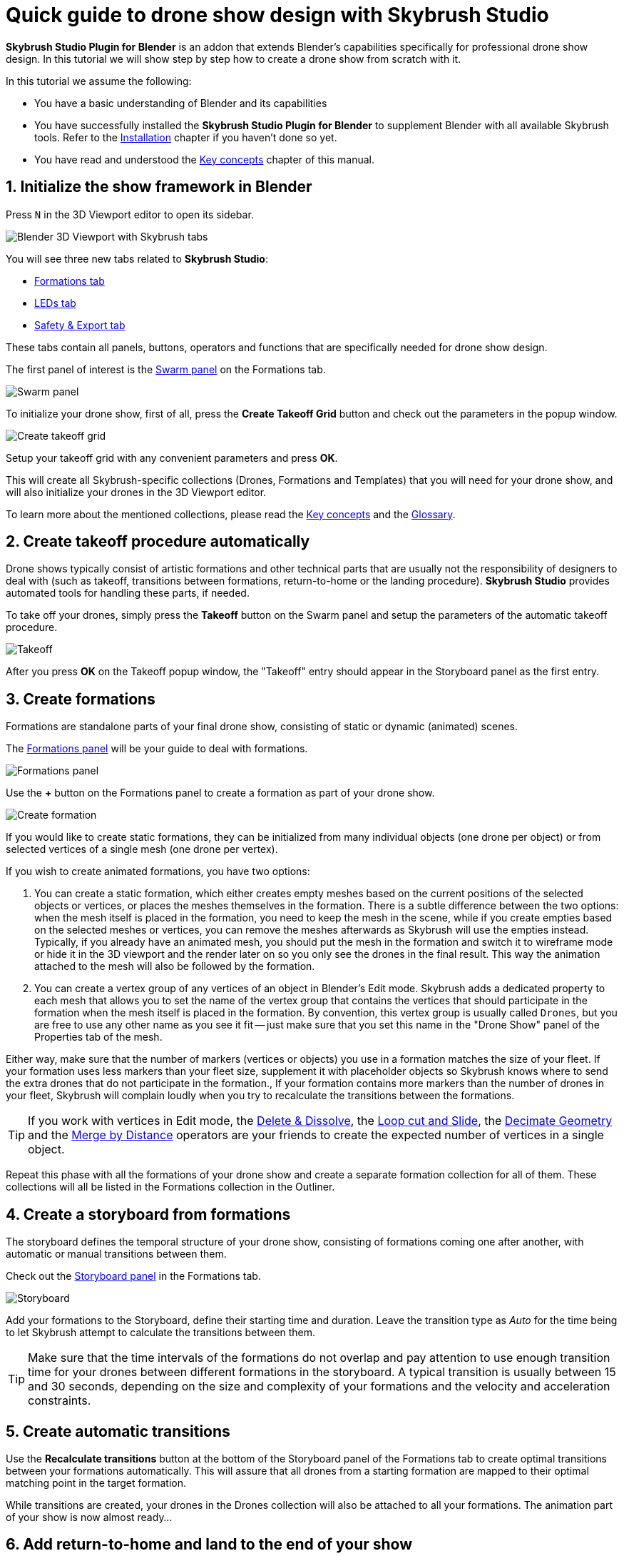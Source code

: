 = Quick guide to drone show design with Skybrush Studio
:imagesdir: ../../assets/images
:experimental:

*Skybrush Studio Plugin for Blender* is an addon that extends Blender's capabilities specifically for professional drone show design. In this tutorial we will show step by step how to create a drone show from scratch with it.

In this tutorial we assume the following:

* You have a basic understanding of Blender and its capabilities
* You have successfully installed the *Skybrush Studio Plugin for Blender* to supplement Blender with all available Skybrush tools. Refer to the xref:install.adoc[Installation] chapter if you haven't done so yet.
* You have read and understood the xref:concepts.adoc[Key concepts] chapter of this manual.

== 1. Initialize the show framework in Blender

Press kbd:[N] in the 3D Viewport editor to open its sidebar.

image::tutorials/easy-drone-show-design/blender_3dviewport_with_skybrush_tabs.jpg[Blender 3D Viewport with Skybrush tabs]

You will see three new tabs related to *Skybrush Studio*:

* xref:panels/formations.adoc[Formations tab]
* xref:panels/leds.adoc[LEDs tab]
* xref:panels/safety_and_export.adoc[Safety & Export tab]

These tabs contain all panels, buttons, operators and functions that are specifically needed for drone show design.

The first panel of interest is the xref:panels/formations/swarm.adoc[Swarm panel] on the Formations tab.

image::panels/swarm/swarm.jpg[Swarm panel]

To initialize your drone show, first of all, press the btn:[Create Takeoff Grid] button and check out the parameters in the popup window.

image::panels/swarm/create_takeoff_grid.jpg[Create takeoff grid]

Setup your takeoff grid with any convenient parameters and press btn:[OK].

This will create all Skybrush-specific collections (Drones, Formations and Templates) that you will need for your drone show, and will also initialize your drones in the 3D Viewport editor.

To learn more about the mentioned collections, please read the xref:concepts.adoc[Key concepts] and the xref:glossary.adoc[Glossary].


== 2. Create takeoff procedure automatically

Drone shows typically consist of artistic formations and other technical parts that are usually not the responsibility of designers to deal with (such as takeoff, transitions between formations, return-to-home or the landing procedure). *Skybrush Studio* provides automated tools for handling these parts, if needed.

To take off your drones, simply press the btn:[Takeoff] button on the Swarm panel and setup the parameters of the automatic takeoff procedure.

image::panels/swarm/takeoff.jpg[Takeoff]

After you press btn:[OK] on the Takeoff popup window, the "Takeoff" entry should appear in the Storyboard panel as the first entry.


== 3. Create formations

Formations are standalone parts of your final drone show, consisting of static or dynamic (animated) scenes.

The xref:panels/formations/formations.adoc[Formations panel] will be your guide to deal with formations.

image::panels/formations/formations.jpg[Formations panel]

Use the btn:[+] button on the Formations panel to create a formation as part of your drone show.

image::panels/formations/create_formation.jpg[Create formation]

If you would like to create static formations, they can be initialized from many individual objects (one drone per object) or from selected vertices of a single mesh (one drone per vertex).

If you wish to create animated formations, you have two options:

1. You can create a static formation, which either creates empty meshes based on the current positions of the selected objects or vertices, or places the meshes themselves in the formation. There is a subtle difference between the two options: when the mesh itself is placed in the formation, you need to keep the mesh in the scene, while if you create empties based on the selected meshes or vertices, you can remove the meshes afterwards as Skybrush will use the empties instead. Typically, if you already have an animated mesh, you should put the mesh in the formation and switch it to wireframe mode or hide it in the 3D viewport and the render later on so you only see the drones in the final result. This way the animation attached to the mesh will also be followed by the formation.

2. You can create a vertex group of any vertices of an object in Blender's Edit mode. Skybrush adds a dedicated property to each mesh that allows you to set the name of the vertex group that contains the vertices that should participate in the formation when the mesh itself is placed in the formation. By convention, this vertex group is usually called `Drones`, but you are free to use any other name as you see it fit -- just make sure that you set this name in the "Drone Show" panel of the Properties tab of the mesh.

Either way, make sure that the number of markers (vertices or objects) you use in a formation matches the size of your fleet. If your formation uses less markers than your fleet size, supplement it with placeholder objects so Skybrush knows where to send the extra drones that do not participate in the formation., If your formation contains more markers than the number of drones in your fleet, Skybrush will complain loudly when you try to recalculate the transitions between the formations.

TIP: If you work with vertices in Edit mode, the https://docs.blender.org/manual/en/latest/modeling/meshes/editing/mesh/delete.html[Delete & Dissolve], the https://docs.blender.org/manual/en/2.81/modeling/meshes/editing/subdividing/loop.html#tool-mesh-loop-cut[Loop cut and Slide], the https://docs.blender.org/manual/en/latest/modeling/meshes/editing/mesh/cleanup.html#decimate-geometry[Decimate Geometry] and the https://docs.blender.org/manual/en/latest/modeling/meshes/editing/mesh/cleanup.html#merge-by-distance[Merge by Distance] operators are your friends to create the expected number of vertices in a single object.

Repeat this phase with all the formations of your drone show and create a separate formation collection for all of them. These collections will all be listed in the Formations collection in the Outliner.


== 4. Create a storyboard from formations

The storyboard defines the temporal structure of your drone show, consisting of formations coming one after another, with automatic or manual transitions between them.

Check out the xref:panels/formations/storyboard.adoc[Storyboard panel] in the Formations tab.

image::panels/storyboard/storyboard.jpg[Storyboard]

Add your formations to the Storyboard, define their starting time and duration. Leave the transition type as _Auto_ for the time being to let Skybrush attempt to calculate the transitions between them.

TIP: Make sure that the time intervals of the formations do not overlap and pay attention to use enough transition time for your drones between different formations in the storyboard. A typical transition is usually between 15 and 30 seconds, depending on the size and complexity of your formations and the velocity and acceleration constraints.


== 5. Create automatic transitions

Use the btn:[Recalculate transitions] button at the bottom of the Storyboard panel of the Formations tab to create optimal transitions between your formations automatically. This will assure that all drones from a starting formation are mapped to their optimal matching point in the target formation.

While transitions are created, your drones in the Drones collection will also be attached to all your formations. The animation part of your show is now almost ready...


== 6. Add return-to-home and land to the end of your show

After all your artistic formations are ready, press the btn:[RTH] and btn:[Land] buttons on the Swarm panel in the Formations tab to add automatic return-to-home and land procedures to your drones, the same way you added the takeoff procedure at the beginning.

Popup windows for each button appear to be able to setup the parameteres of these smart functions. On success, the proper entries should also appear at the end of your storyboard.

image::panels/swarm/return_to_home.jpg[Return to home]


== 7. Check and verify your animation

Use the xref:panels/safety_and_export/safety_check.adoc[Safety check panel] in the "Safety & Export" tab in the sidebar of the Viewport editor to enable real-time verification checks on your animation.

image::panels/safety_check/safety_check.jpg[Safety check panel]

Setup your safety parameters with convenient values and watch your animation in the 3D Viewport editor. Drones and drone pairs not passing the safety checks (velocity, altitude, proximity) will be highlighted with red, while status information about the verification results will be visible on the left side of the window.

Press the btn:[Validate Trajectories] button to get a full validation for a frame range, not just for a single frame (this might time some time depending on the number of your drones and the number of frames selected). The results will appear in *Skybrush Viewer* so make sure that the viewer is running as a separate application on your computer before pressing the button.

image::panels/safety_check/validate_trajectories.jpg[Validate Trajectories]

Correct your show to eliminate all safety check warnings to ensure maximal safety of your drones and the world below them...


== 8. Add lights to your show

After all your animations are finalized and verified, use the LEDs tab in the sidebar of the 3D Viewport editor to add light animation to your show.

The first panel of interest for light design is the xref:panels/leds/led_control.adoc[LED control panel].

image::panels/led_control/led_control.jpg[LED control panel]

Move the scene to the desired frame, select the drones you wish to paint, select a color or two colors and press the btn:[Apply] (change abruptly) or btn:[Fade to] (fade linearly from last keyframe) buttons to add color animation keyframes to the given drones at the given frame.

image::panels/led_control/apply_colors_to_selected_drones.jpg[Apply colors to selected drones]

TIP: Select two distinct colors in the LEDs tab and change the "Color to apply" property to one of the _Gradient_ options in the popup panel to create more spectacular coloring schemes according to the "Order in gradient" property selection.

As a more advanced option, use the xref:panels/leds/light_effects.adoc[Light effects panel] in the LEds tab to create more sophisticated, parametrized light effects for your show.

image::panels/light_effects/light_effects.jpg[Light effects panel]

The effects defined in the "Light Effects" panel are calculated on-the-fly, frame by frame in Blender, based on several criteria, including the positions of the drones and an optional associated mesh, so it is possible to create light effects where the color depends on how far the drones are from a certain mesh in the scene or whether they are inside or outside an invisible "helper" mesh.


== 9. Export your show to .skyc

Once ready with both the animations and light program, use the btn:[Export to .skyc] button of the xref:panels/safety_and_export/export.adoc[Export panel] on the "Safety & Export" tab to export your entire show into Skybrush compiled show format.

image::panels/export/export.jpg[Export panel]

The Skybrush compiled show format is compatible with other components of the *Skybrush* suite:

* If you wish to visualize or verify your show or you simply want to send a link with an interactive 3D visualization of the show to your clients, use *Skybrush Viewer*.

* If you want to execute your drone show on your real drones, use *Skybrush Live*.

The btn:[Export to .csv] button of the Export panel allows you to sample the drone trajectories and the corresponding RGB colors at regular intervals and save them to a CSV file that you can load in external tools for further post-processing.

== 10. Enjoy

We are done. Check out your show in *Skybrush Viewer* or execute it with *Skybrush Live*. Enjoy, mailto:support@collmot.com[send us feedback or ask us] if you have any questions!
